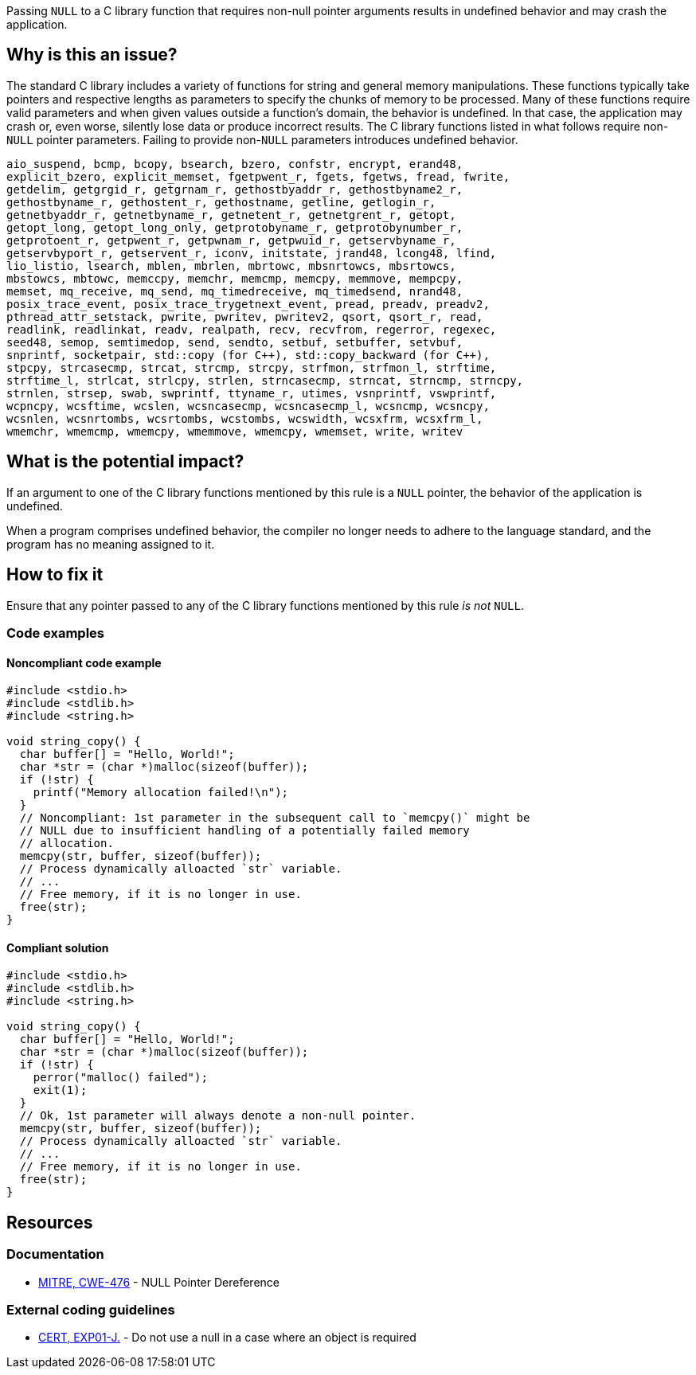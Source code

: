 Passing ``++NULL++`` to a C library function that requires non-null pointer arguments results in undefined behavior and may crash the application.

== Why is this an issue?

The standard C library includes a variety of functions for string and general memory manipulations.
These functions typically take pointers and respective lengths as parameters to specify the chunks of memory to be processed.
Many of these functions require valid parameters and when given values outside a function's domain, the behavior is undefined.
In that case, the application may crash or, even worse, silently lose data or produce incorrect results.
The C library functions listed in what follows require non-``++NULL++`` pointer parameters.
Failing to provide non-``++NULL++`` parameters introduces undefined behavior.

[source,text]
----
aio_suspend, bcmp, bcopy, bsearch, bzero, confstr, encrypt, erand48,
explicit_bzero, explicit_memset, fgetpwent_r, fgets, fgetws, fread, fwrite,
getdelim, getgrgid_r, getgrnam_r, gethostbyaddr_r, gethostbyname2_r,
gethostbyname_r, gethostent_r, gethostname, getline, getlogin_r,
getnetbyaddr_r, getnetbyname_r, getnetent_r, getnetgrent_r, getopt,
getopt_long, getopt_long_only, getprotobyname_r, getprotobynumber_r,
getprotoent_r, getpwent_r, getpwnam_r, getpwuid_r, getservbyname_r,
getservbyport_r, getservent_r, iconv, initstate, jrand48, lcong48, lfind,
lio_listio, lsearch, mblen, mbrlen, mbrtowc, mbsnrtowcs, mbsrtowcs,
mbstowcs, mbtowc, memccpy, memchr, memcmp, memcpy, memmove, mempcpy,
memset, mq_receive, mq_send, mq_timedreceive, mq_timedsend, nrand48,
posix_trace_event, posix_trace_trygetnext_event, pread, preadv, preadv2,
pthread_attr_setstack, pwrite, pwritev, pwritev2, qsort, qsort_r, read,
readlink, readlinkat, readv, realpath, recv, recvfrom, regerror, regexec,
seed48, semop, semtimedop, send, sendto, setbuf, setbuffer, setvbuf,
snprintf, socketpair, std::copy (for C++), std::copy_backward (for C++),
stpcpy, strcasecmp, strcat, strcmp, strcpy, strfmon, strfmon_l, strftime,
strftime_l, strlcat, strlcpy, strlen, strncasecmp, strncat, strncmp, strncpy,
strnlen, strsep, swab, swprintf, ttyname_r, utimes, vsnprintf, vswprintf,
wcpncpy, wcsftime, wcslen, wcsncasecmp, wcsncasecmp_l, wcsncmp, wcsncpy,
wcsnlen, wcsnrtombs, wcsrtombs, wcstombs, wcswidth, wcsxfrm, wcsxfrm_l,
wmemchr, wmemcmp, wmemcpy, wmemmove, wmemcpy, wmemset, write, writev
----


== What is the potential impact?

If an argument to one of the C library functions mentioned by this rule is a ``++NULL++`` pointer, the behavior of the application is undefined.

When a program comprises undefined behavior, the compiler no longer needs to adhere to the language standard, and the program has no meaning assigned to it.


== How to fix it

Ensure that any pointer passed to any of the C library functions mentioned by this rule _is not_ ``++NULL++``.


=== Code examples

==== Noncompliant code example

[source,c,diff-id=1,diff-type=noncompliant]
----
#include <stdio.h>
#include <stdlib.h>
#include <string.h>

void string_copy() {
  char buffer[] = "Hello, World!";
  char *str = (char *)malloc(sizeof(buffer));
  if (!str) {
    printf("Memory allocation failed!\n");
  }
  // Noncompliant: 1st parameter in the subsequent call to `memcpy()` might be
  // NULL due to insufficient handling of a potentially failed memory
  // allocation.
  memcpy(str, buffer, sizeof(buffer));
  // Process dynamically alloacted `str` variable.
  // ...
  // Free memory, if it is no longer in use.
  free(str);
}
----

==== Compliant solution

[source,c,diff-id=1,diff-type=compliant]
----
#include <stdio.h>
#include <stdlib.h>
#include <string.h>

void string_copy() {
  char buffer[] = "Hello, World!";
  char *str = (char *)malloc(sizeof(buffer));
  if (!str) {
    perror("malloc() failed");
    exit(1);
  }
  // Ok, 1st parameter will always denote a non-null pointer.
  memcpy(str, buffer, sizeof(buffer));
  // Process dynamically alloacted `str` variable.
  // ...
  // Free memory, if it is no longer in use.
  free(str);
}
----


== Resources

=== Documentation

* https://cwe.mitre.org/data/definitions/476[MITRE, CWE-476] - NULL Pointer Dereference

=== External coding guidelines

* https://wiki.sei.cmu.edu/confluence/x/aDdGBQ[CERT, EXP01-J.] - Do not use a null in a case where an object is required



ifdef::env-github,rspecator-view[]

'''
== Implementation Specification
(visible only on this page)

=== Message

Change this parameter to not be {null/zero}.


=== Highlighting

parameter


endif::env-github,rspecator-view[]
